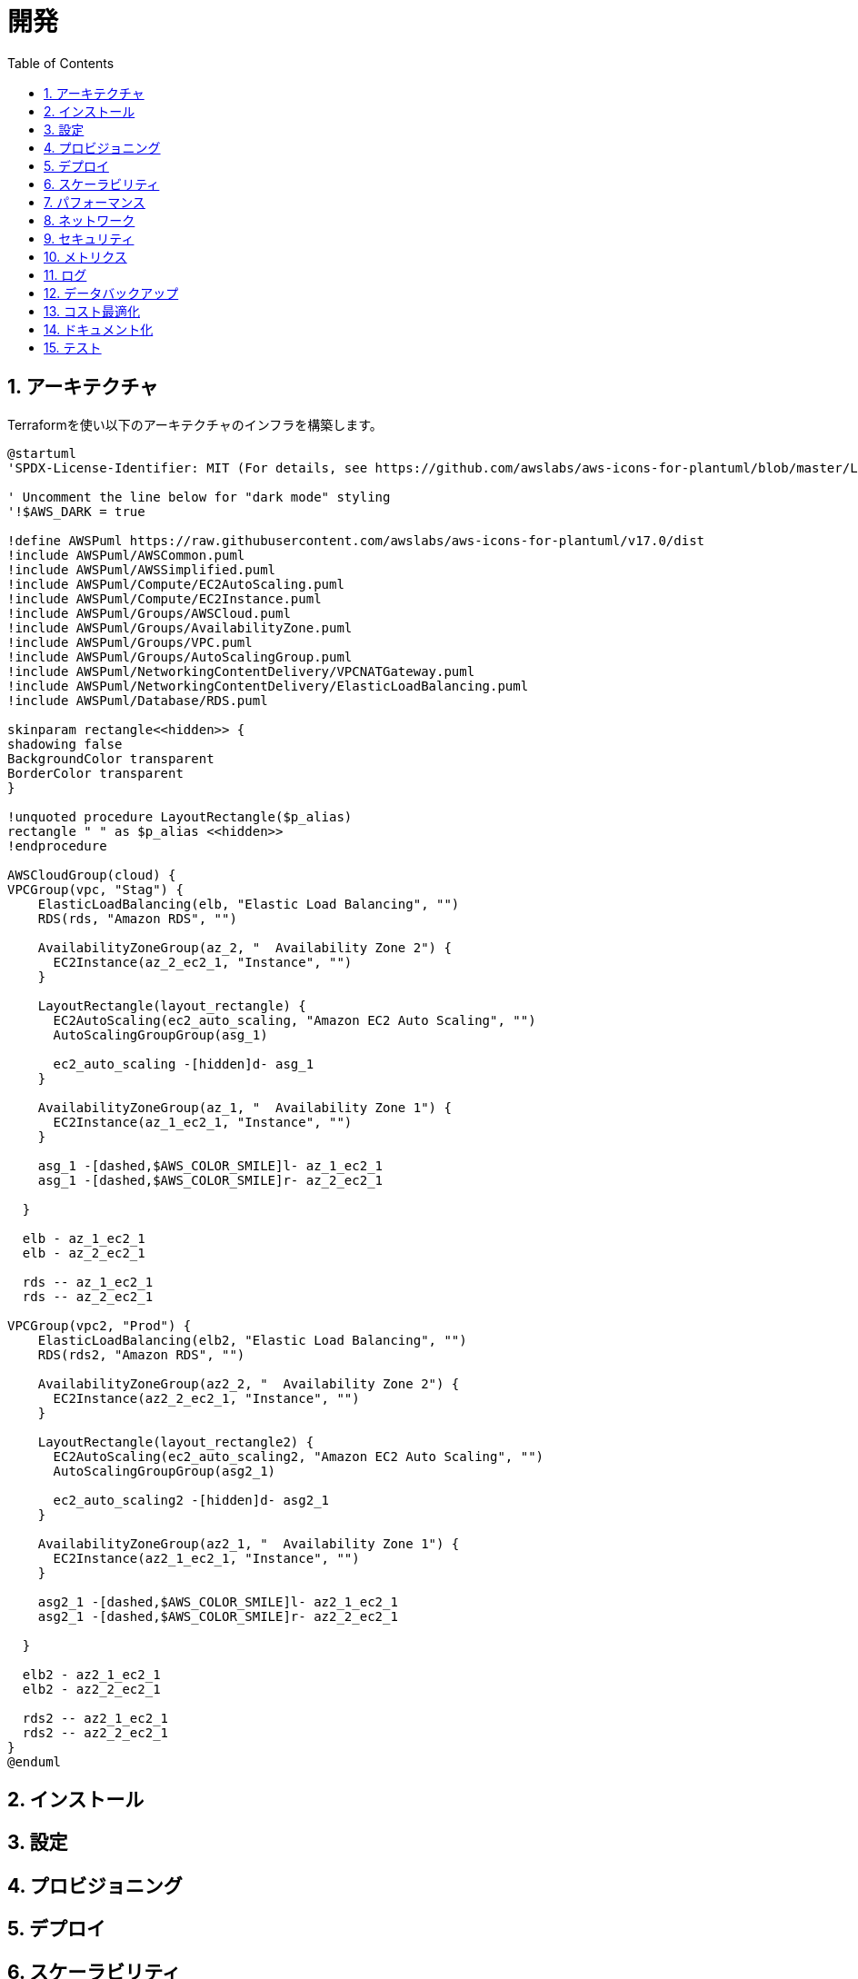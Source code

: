 :toc: left
:toclevels: 5
:sectnums:
:stem:
:source-highlighter: coderay

# 開発

## アーキテクチャ

Terraformを使い以下のアーキテクチャのインフラを構築します。

[plantuml]
----
@startuml
'SPDX-License-Identifier: MIT (For details, see https://github.com/awslabs/aws-icons-for-plantuml/blob/master/LICENSE)

' Uncomment the line below for "dark mode" styling
'!$AWS_DARK = true

!define AWSPuml https://raw.githubusercontent.com/awslabs/aws-icons-for-plantuml/v17.0/dist
!include AWSPuml/AWSCommon.puml
!include AWSPuml/AWSSimplified.puml
!include AWSPuml/Compute/EC2AutoScaling.puml
!include AWSPuml/Compute/EC2Instance.puml
!include AWSPuml/Groups/AWSCloud.puml
!include AWSPuml/Groups/AvailabilityZone.puml
!include AWSPuml/Groups/VPC.puml
!include AWSPuml/Groups/AutoScalingGroup.puml
!include AWSPuml/NetworkingContentDelivery/VPCNATGateway.puml
!include AWSPuml/NetworkingContentDelivery/ElasticLoadBalancing.puml
!include AWSPuml/Database/RDS.puml

skinparam rectangle<<hidden>> {
shadowing false
BackgroundColor transparent
BorderColor transparent
}

!unquoted procedure LayoutRectangle($p_alias)
rectangle " " as $p_alias <<hidden>>
!endprocedure

AWSCloudGroup(cloud) {
VPCGroup(vpc, "Stag") {
    ElasticLoadBalancing(elb, "Elastic Load Balancing", "")
    RDS(rds, "Amazon RDS", "")

    AvailabilityZoneGroup(az_2, "  Availability Zone 2") {
      EC2Instance(az_2_ec2_1, "Instance", "")
    }

    LayoutRectangle(layout_rectangle) {
      EC2AutoScaling(ec2_auto_scaling, "Amazon EC2 Auto Scaling", "")
      AutoScalingGroupGroup(asg_1)

      ec2_auto_scaling -[hidden]d- asg_1
    }

    AvailabilityZoneGroup(az_1, "  Availability Zone 1") {
      EC2Instance(az_1_ec2_1, "Instance", "")
    }

    asg_1 -[dashed,$AWS_COLOR_SMILE]l- az_1_ec2_1
    asg_1 -[dashed,$AWS_COLOR_SMILE]r- az_2_ec2_1

  }

  elb - az_1_ec2_1
  elb - az_2_ec2_1

  rds -- az_1_ec2_1
  rds -- az_2_ec2_1

VPCGroup(vpc2, "Prod") {
    ElasticLoadBalancing(elb2, "Elastic Load Balancing", "")
    RDS(rds2, "Amazon RDS", "")

    AvailabilityZoneGroup(az2_2, "  Availability Zone 2") {
      EC2Instance(az2_2_ec2_1, "Instance", "")
    }

    LayoutRectangle(layout_rectangle2) {
      EC2AutoScaling(ec2_auto_scaling2, "Amazon EC2 Auto Scaling", "")
      AutoScalingGroupGroup(asg2_1)

      ec2_auto_scaling2 -[hidden]d- asg2_1
    }

    AvailabilityZoneGroup(az2_1, "  Availability Zone 1") {
      EC2Instance(az2_1_ec2_1, "Instance", "")
    }

    asg2_1 -[dashed,$AWS_COLOR_SMILE]l- az2_1_ec2_1
    asg2_1 -[dashed,$AWS_COLOR_SMILE]r- az2_2_ec2_1

  }

  elb2 - az2_1_ec2_1
  elb2 - az2_2_ec2_1

  rds2 -- az2_1_ec2_1
  rds2 -- az2_2_ec2_1
}
@enduml
----

== インストール

== 設定

== プロビジョニング

== デプロイ

== スケーラビリティ

== パフォーマンス

== ネットワーク

== セキュリティ

== メトリクス

== ログ

== データバックアップ

== コスト最適化

== ドキュメント化

== テスト